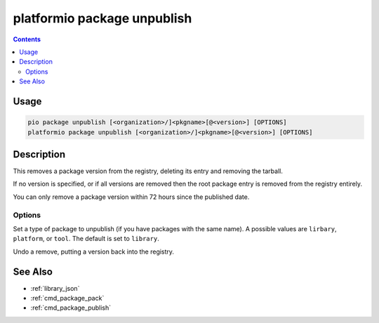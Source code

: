 ..  Copyright (c) 2014-present PlatformIO <contact@platformio.org>
    Licensed under the Apache License, Version 2.0 (the "License");
    you may not use this file except in compliance with the License.
    You may obtain a copy of the License at
       http://www.apache.org/licenses/LICENSE-2.0
    Unless required by applicable law or agreed to in writing, software
    distributed under the License is distributed on an "AS IS" BASIS,
    WITHOUT WARRANTIES OR CONDITIONS OF ANY KIND, either express or implied.
    See the License for the specific language governing permissions and
    limitations under the License.

.. _cmd_package_unpublish:

platformio package unpublish
============================

.. versionadded:: 4.4

.. contents::

Usage
-----

.. code-block:: bash

    pio package unpublish [<organization>/]<pkgname>[@<version>] [OPTIONS]
    platformio package unpublish [<organization>/]<pkgname>[@<version>] [OPTIONS]

Description
-----------

This removes a package version from the registry, deleting its entry and removing the
tarball.

If no version is specified, or if all versions are removed then the root package entry
is removed from the registry entirely.

You can only remove a package version within 72 hours since the published date.

Options
~~~~~~~

.. program:: platformio package unpublish

.. option::
    --type

Set a type of package to unpublish (if you have packages with the same name).
A possible values are ``lirbary``, ``platform``, or ``tool``. The default is set to ``library``.

.. option::
    --undo

Undo a remove, putting a version back into the registry.

See Also
--------

* :ref:`library_json`
* :ref:`cmd_package_pack`
* :ref:`cmd_package_publish`
